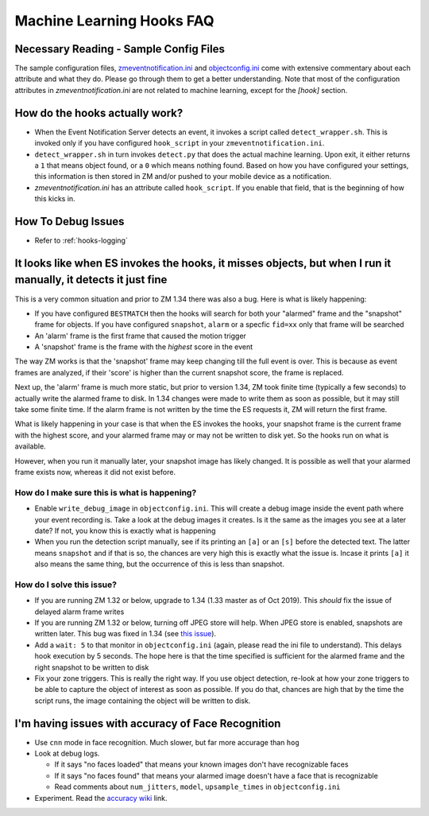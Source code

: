 Machine Learning Hooks FAQ
===========================

Necessary Reading - Sample Config Files
----------------------------------------
The sample configuration files, `zmeventnotification.ini <https://github.com/pliablepixels/zmeventnotification/blob/master/zmeventnotification.ini>`__ and `objectconfig.ini <https://github.com/pliablepixels/zmeventnotification/blob/master/hook/objectconfig.ini>`__  come with extensive commentary about each attribute and what they do. Please go through them to get a better understanding. Note that most of the configuration attributes in `zmeventnotification.ini` are not related to machine learning, except for the `[hook]` section.

How do the hooks actually work?
---------------------------------

* When the Event Notification Server detects an event, it invokes a script called ``detect_wrapper.sh``. This is invoked only if you have configured ``hook_script`` in your ``zmeventnotification.ini``.

* ``detect_wrapper.sh`` in turn invokes ``detect.py`` that does the actual machine learning. Upon exit, it either returns a ``1`` that means object found, or a ``0`` which means nothing found. Based on how you have configured your settings, this information is then stored in ZM and/or pushed to your mobile device as a notification.

* `zmeventnotification.ini` has an attribute called ``hook_script``. If you enable that field, that is the beginning of how this kicks in.

How To Debug Issues
---------------------
* Refer to :ref:`hooks-logging`


It looks like when ES invokes the hooks, it misses objects, but when I run it manually, it detects it just fine
------------------------------------------------------------------------------------------------------------------

This is a very common situation and prior to ZM 1.34 there was also a bug. Here is what is likely happening:

* If you have configured ``BESTMATCH`` then the hooks will search for both your "alarmed" frame and the "snapshot" frame for objects. If you have configured ``snapshot``, ``alarm`` or a specfic ``fid=xx`` only that frame will be searched

* An 'alarm' frame is the first frame that caused the motion trigger
* A 'snapshot' frame is the frame with the *highest* score in the event

The way ZM works is that the 'snapshot' frame may keep changing till the full event is over. This is because as event frames are analyzed, if their 'score' is higher than the current snapshot score, the frame is replaced.

Next up, the 'alarm' frame is much more static, but prior to version 1.34, ZM took finite time (typically a few seconds) to actually write the alarmed frame to disk. In 1.34 changes were made to write them as soon as possible, but it may still take some finite time. If the alarm frame is not written by the time the ES requests it, ZM will return the first frame.

What is likely happening in your case is that when the ES invokes the hooks, your snapshot frame is the current frame with the highest score, and your alarmed frame may or may not be written to disk yet. So the hooks run on what is available.

However, when you run it manually later, your snapshot image has likely changed. It is possible as well that your alarmed frame exists now, whereas it did not exist before.

How do I make sure this is what is happening?
~~~~~~~~~~~~~~~~~~~~~~~~~~~~~~~~~~~~~~~~~~~~~~
- Enable ``write_debug_image`` in ``objectconfig.ini``. This will create a debug image inside the event path where your event recording is. Take a look at the debug images it creates. Is it the same as the images you see at a later date? If not, you know this is exactly what is happening
- When you run the detection script manually, see if its printing an ``[a]`` or an ``[s]`` before the detected text. The latter means ``snapshot`` and if that is so, the chances are very high this is exactly what the issue is. Incase it prints ``[a]`` it also means the same thing, but the occurrence of this is less than snapshot.

How do I solve this issue?
~~~~~~~~~~~~~~~~~~~~~~~~~~
- If you are running ZM 1.32 or below, upgrade to 1.34 (1.33 master as of Oct 2019). This *should* fix the issue of delayed alarm frame writes
- If you are running ZM 1.32 or below, turning off JPEG store will help. When JPEG store is enabled, snapshots are written later. This bug was fixed in 1.34 (see `this issue <https://github.com/ZoneMinder/zoneminder/issues/2745>`__).
- Add a ``wait: 5`` to that monitor in ``objectconfig.ini`` (again, please read the ini file to understand). This delays hook execution by 5 seconds. The hope here is that the time specified is sufficient for the alarmed frame and the right snapshot to be written to disk
- Fix your zone triggers. This is really the right way. If you use object detection, re-look at how your zone triggers to be able to capture the object of interest as soon as possible. If you do that, chances are high that by the time the script runs, the image containing the object will be written to disk. 


I'm having issues with accuracy of Face Recognition
-----------------------------------------------------
- Use ``cnn`` mode in face recognition. Much slower, but far more accurage than ``hog``
-  Look at debug logs.

   -  If it says "no faces loaded" that means your known images don't
      have recognizable faces
   -  If it says "no faces found" that means your alarmed image doesn't
      have a face that is recognizable
   -  Read comments about ``num_jitters``, ``model``, ``upsample_times``
      in ``objectconfig.ini``

-  Experiment. Read the `accuracy wiki <https://github.com/ageitgey/face_recognition/wiki/Face-Recognition-Accuracy-Problems>`__ link.


